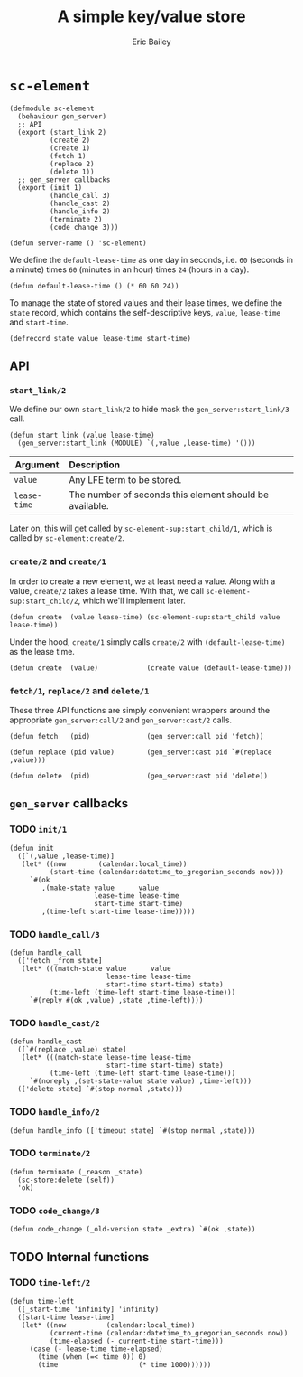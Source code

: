 #+TITLE: A simple key/value store
#+AUTHOR: Eric Bailey

* ~sc-element~
  :PROPERTIES:
  :tangle:   src/sc-element.lfe
  :END:

#+BEGIN_SRC lfe :padline no
(defmodule sc-element
  (behaviour gen_server)
  ;; API
  (export (start_link 2)
          (create 2)
          (create 1)
          (fetch 1)
          (replace 2)
          (delete 1))
  ;; gen_server callbacks
  (export (init 1)
          (handle_call 3)
          (handle_cast 2)
          (handle_info 2)
          (terminate 2)
          (code_change 3)))
#+END_SRC

#+BEGIN_SRC lfe
(defun server-name () 'sc-element)
#+END_SRC

We define the ~default-lease-time~ as one day in seconds, i.e. =60= (seconds in
a minute) times =60= (minutes in an hour) times =24= (hours in a day).
#+BEGIN_SRC lfe
(defun default-lease-time () (* 60 60 24))
#+END_SRC

To manage the state of stored values and their lease times, we define the
~state~ record, which contains the self-descriptive keys, ~value~, ~lease-time~
and ~start-time~.
#+BEGIN_SRC lfe
(defrecord state value lease-time start-time)
#+END_SRC

** API
#+BEGIN_SRC lfe :exports none
;;; ============================================================================
;;; ===                               API                                    ===
;;; ============================================================================
#+END_SRC

*** ~start_link/2~
We define our own ~start_link/2~ to hide mask the ~gen_server:start_link/3~
call.

#+BEGIN_SRC lfe
(defun start_link (value lease-time)
  (gen_server:start_link (MODULE) `(,value ,lease-time) '()))
#+END_SRC

| Argument     | Description                                             |
|--------------+---------------------------------------------------------|
|              | <l>                                                     |
| ~value~      | Any LFE term to be stored.                              |
| ~lease-time~ | The number of seconds this element should be available. |

Later on, this will get called by ~sc-element-sup:start_child/1~, which is
called by ~sc-element:create/2~.

*** ~create/2~ and ~create/1~
In order to create a new element, we at least need a value. Along with a value,
~create/2~ takes a lease time. With that, we call
~sc-element-sup:start_child/2~, which we'll implement later.
#+BEGIN_SRC lfe
(defun create  (value lease-time) (sc-element-sup:start_child value lease-time))
#+END_SRC

Under the hood, ~create/1~ simply calls ~create/2~ with ~(default-lease-time)~
as the lease time.
#+BEGIN_SRC lfe
(defun create  (value)            (create value (default-lease-time)))
#+END_SRC

*** ~fetch/1~, ~replace/2~ and ~delete/1~
These three API functions are simply convenient wrappers around the appropriate
~gen_server:call/2~ and ~gen_server:cast/2~ calls.

#+BEGIN_SRC lfe
(defun fetch   (pid)              (gen_server:call pid 'fetch))

(defun replace (pid value)        (gen_server:cast pid `#(replace ,value)))

(defun delete  (pid)              (gen_server:cast pid 'delete))
#+END_SRC

** ~gen_server~ callbacks
#+BEGIN_SRC lfe :exports none
;;; ============================================================================
;;; ===                       gen_server callbacks                           ===
;;; ============================================================================
#+END_SRC

*** TODO ~init/1~
#+BEGIN_SRC lfe
(defun init
  ([`(,value ,lease-time)]
   (let* ((now        (calendar:local_time))
          (start-time (calendar:datetime_to_gregorian_seconds now)))
     `#(ok
        ,(make-state value      value
                     lease-time lease-time
                     start-time start-time)
        ,(time-left start-time lease-time)))))
#+END_SRC

*** TODO ~handle_call/3~
#+BEGIN_SRC lfe
(defun handle_call
  (['fetch _from state]
   (let* (((match-state value      value
                        lease-time lease-time
                        start-time start-time) state)
          (time-left (time-left start-time lease-time)))
     `#(reply #(ok ,value) ,state ,time-left))))
#+END_SRC

*** TODO ~handle_cast/2~
#+BEGIN_SRC lfe
(defun handle_cast
  ([`#(replace ,value) state]
   (let* (((match-state lease-time lease-time
                        start-time start-time) state)
          (time-left (time-left start-time lease-time)))
     `#(noreply ,(set-state-value state value) ,time-left)))
  (['delete state] `#(stop normal ,state)))
#+END_SRC

*** TODO ~handle_info/2~
#+BEGIN_SRC lfe
(defun handle_info (['timeout state] `#(stop normal ,state)))
#+END_SRC

*** TODO ~terminate/2~
#+BEGIN_SRC lfe
(defun terminate (_reason _state)
  (sc-store:delete (self))
  'ok)
#+END_SRC

*** TODO ~code_change/3~
#+BEGIN_SRC lfe
(defun code_change (_old-version state _extra) `#(ok ,state))
#+END_SRC

** TODO Internal functions
#+BEGIN_SRC lfe :exports none
;;; ============================================================================
;;; ===                        Internal functions                            ===
;;; ============================================================================
#+END_SRC

*** TODO ~time-left/2~
#+BEGIN_SRC lfe
(defun time-left
  ([_start-time 'infinity] 'infinity)
  ([start-time lease-time]
   (let* ((now          (calendar:local_time))
          (current-time (calendar:datetime_to_gregorian_seconds now))
          (time-elapsed (- current-time start-time)))
     (case (- lease-time time-elapsed)
       (time (when (=< time 0)) 0)
       (time                    (* time 1000))))))
#+END_SRC
